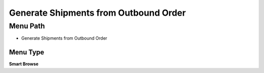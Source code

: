 
.. _functional-guide/menu/menu-generate-shipments-from-outbound-order:

======================================
Generate Shipments from Outbound Order
======================================


Menu Path
=========


* Generate Shipments from Outbound Order

Menu Type
---------
\ **Smart Browse**\ 

